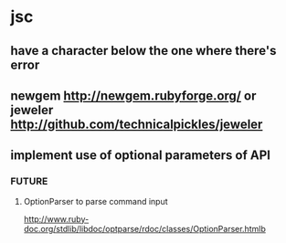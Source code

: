 * jsc
** have a character below the one where there's error
** newgem http://newgem.rubyforge.org/ or jeweler http://github.com/technicalpickles/jeweler
** implement use of optional parameters of API
*** FUTURE
**** OptionParser to parse command input
http://www.ruby-doc.org/stdlib/libdoc/optparse/rdoc/classes/OptionParser.htmlb

